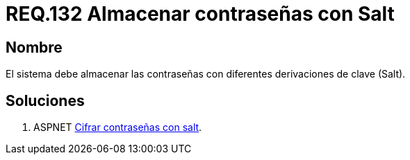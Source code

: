 :slug: rules/134/
:category: rules
:description: En el presente documento se detallan los requerimientos de seguridad relacionados a las credenciales de acceso a información sensible de la organización. En este requerimiento se establece la importancia de almacenar las contraseñas con derivaciones de clave.
:keywords: Requerimiento, Seguridad, Credenciales, Acceso, Contraseñas, Salt.
:rules: yes

= REQ.132 Almacenar contraseñas con Salt

== Nombre

El sistema debe almacenar las contraseñas 
con diferentes derivaciones de clave (Salt). 


== Soluciones

. +ASPNET+ link:../../defends/aspnet/cifrar-contrasenas-con-salt/[Cifrar contraseñas con salt].